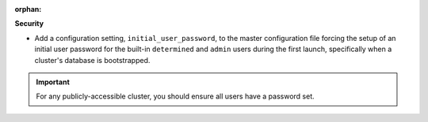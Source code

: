 :orphan:

**Security**

-  Add a configuration setting, ``initial_user_password``, to the master configuration file forcing
   the setup of an initial user password for the built-in ``determined`` and ``admin`` users during
   the first launch, specifically when a cluster's database is bootstrapped.

.. important::

   For any publicly-accessible cluster, you should ensure all users have a password set.
